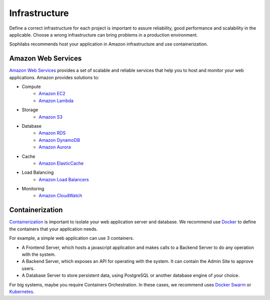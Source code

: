 Infrastructure
--------------

Define a correct infrastructure for each project is important to assure
reliability, good performance and scalability in the applicable. Choose a wrong
infrastructure can bring problems in a production environment.

Sophilabs recommends host your application in Amazon infrastructure and use
containerization.


Amazon Web Services
===================

`Amazon Web Services <https://aws.amazon.com/>`_ provides a set of scalable and reliable services that help you to host and monitor your web applications.
Amazon provides solutions to:

- Compute
	- `Amazon EC2 <https://aws.amazon.com/>`_
	- `Amazon Lambda <https://aws.amazon.com/lambda/?hp=tile&so-exp=below>`_
- Storage
	- `Amazon S3 <https://aws.amazon.com/s3/?hp=tile&so-exp=below>`_
- Database
	- `Amazon RDS <https://aws.amazon.com/rds/?hp=tile&so-exp=below>`_
	- `Amazon DynamoDB <https://aws.amazon.com/dynamodb/?hp=tile&so-exp=below>`_
	- `Amazon Aurora <https://aws.amazon.com/rds/aurora/?hp=tile&so-exp=below>`_
- Cache
	- `Amazon ElasticCache <https://aws.amazon.com/elasticache/?hp=tile&so-exp=below>`_
- Load Balancing
	- `Amazon Load Balancers <https://aws.amazon.com/elasticloadbalancing/?hp=tile&so-exp=below>`_
- Monitoring
	- `Amazon CloudWatch <https://aws.amazon.com/cloudwatch/?hp=tile&so-exp=below>`_

Containerization
================

`Containerization
<https://en.wikipedia.org/wiki/Operating-system-level_virtualization>`_ is
important to isolate your web application server and database.
We recommend use `Docker <https://www.docker.com/>`_ to define the containers that
your application needs.

For example, a simple web application can use 3 containers.

.. image:: ./containers.png

- A Frontend Server, which hosts a javascript application and makes calls to a
  Backend Server to do any operation with the system.
- A Backend Server, which exposes an API for operating with the system. It can
  contain the Admin Site to approve users.
- A Database Server to store persistent data,
  using PostgreSQL or another database engine of your choice.

For big systems, maybe you require Containers Orchestration. In these cases, we
recommend uses `Docker Swarm <https://docs.docker.com/engine/swarm/>`_ or
`Kubernetes <https://kubernetes.io/>`_.
